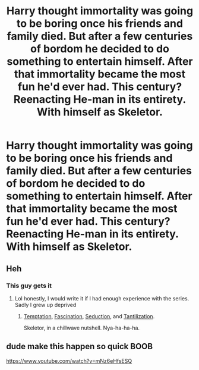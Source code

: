#+TITLE: Harry thought immortality was going to be boring once his friends and family died. But after a few centuries of bordom he decided to do something to entertain himself. After that immortality became the most fun he'd ever had. This century? Reenacting He-man in its entirety. With himself as Skeletor.

* Harry thought immortality was going to be boring once his friends and family died. But after a few centuries of bordom he decided to do something to entertain himself. After that immortality became the most fun he'd ever had. This century? Reenacting He-man in its entirety. With himself as Skeletor.
:PROPERTIES:
:Author: swayinit
:Score: 88
:DateUnix: 1583034281.0
:DateShort: 2020-Mar-01
:FlairText: Prompt
:END:

** Heh
:PROPERTIES:
:Author: pointyball
:Score: 21
:DateUnix: 1583046855.0
:DateShort: 2020-Mar-01
:END:

*** This guy gets it
:PROPERTIES:
:Author: dancortens
:Score: 11
:DateUnix: 1583048782.0
:DateShort: 2020-Mar-01
:END:

**** Lol honestly, I would write it if I had enough experience with the series. Sadly I grew up deprived
:PROPERTIES:
:Author: pointyball
:Score: 6
:DateUnix: 1583050159.0
:DateShort: 2020-Mar-01
:END:

***** [[https://www.youtube.com/watch?v=xk0dUMyiYZg][Temptation]], [[https://www.youtube.com/watch?v=0nVf9AA06wY][Fascination]], [[https://www.youtube.com/watch?v=3-tH5e-SwDU][Seduction]], and [[https://www.youtube.com/watch?v=ZaUkkSTCwv8][Tantilization]].

Skeletor, in a chillwave nutshell. Nya-ha-ha-ha.
:PROPERTIES:
:Author: kenabi
:Score: 1
:DateUnix: 1583107502.0
:DateShort: 2020-Mar-02
:END:


** dude make this happen so quick BOOB

[[https://www.youtube.com/watch?v=mNz6eHfsESQ]]
:PROPERTIES:
:Author: Aiyania
:Score: 8
:DateUnix: 1583045309.0
:DateShort: 2020-Mar-01
:END:
